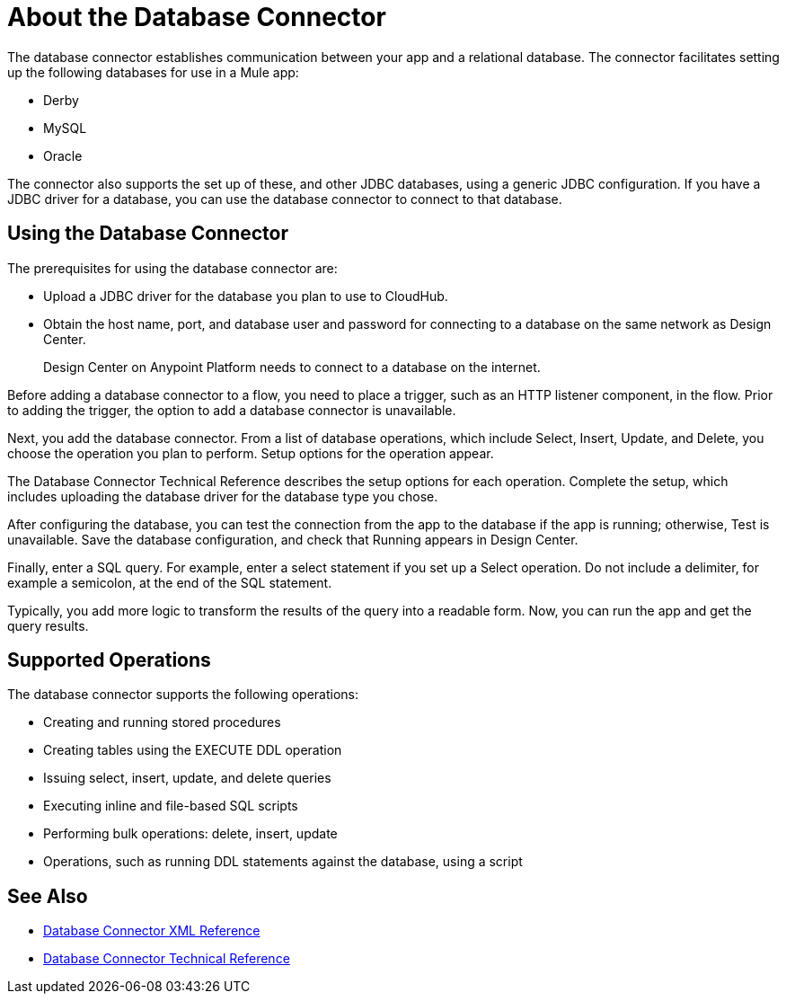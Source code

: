 = About the Database Connector
:keywords: database migration, mysql, oracle, derby, jdbc, postgres, ms sql, relational

The database connector establishes communication between your app and a relational database. The connector facilitates setting up the following databases for use in a Mule app:

* Derby
* MySQL
* Oracle

The connector also supports the set up of these, and other JDBC databases, using a generic JDBC configuration. If you have a JDBC driver for a database, you can use the database connector to connect to that database.

== Using the Database Connector

The prerequisites for using the database connector are:

* Upload a JDBC driver for the database you plan to use to CloudHub.
* Obtain the host name, port, and database user and password for connecting to a database on the same network as Design Center. 
+
Design Center on Anypoint Platform needs to connect to a database on the internet.

Before adding a database connector to a flow, you need to place a trigger, such as an HTTP listener component, in the flow. Prior to adding the trigger, the option to add a database connector is unavailable. 

Next, you add the database connector. From a list of database operations, which include Select, Insert, Update, and Delete, you choose the operation you plan to perform. Setup options for the operation appear. 

The Database Connector Technical Reference describes the setup options for each operation. Complete the setup, which includes uploading the database driver for the database type you chose.

After configuring the database, you can test the connection from the app to the database if the app is running; otherwise, Test is unavailable. Save the database configuration, and check that Running appears in Design Center.

Finally, enter a SQL query. For example, enter a select statement if you set up a Select operation. Do not include a delimiter, for example a semicolon, at the end of the SQL statement. 

Typically, you add more logic to transform the results of the query into a readable form. Now, you can run the app and get the query results.

== Supported Operations

The database connector supports the following operations:

* Creating and running stored procedures
* Creating tables using the EXECUTE DDL operation
* Issuing select, insert, update, and delete queries
* Executing inline and file-based SQL scripts
* Performing bulk operations: delete, insert, update
* Operations, such as running DDL statements against the database, using a script



== See Also

* link:/connectors/db-connector-xml-reference[Database Connector XML Reference]
* link:/connectors/database-documentation[Database Connector Technical Reference]